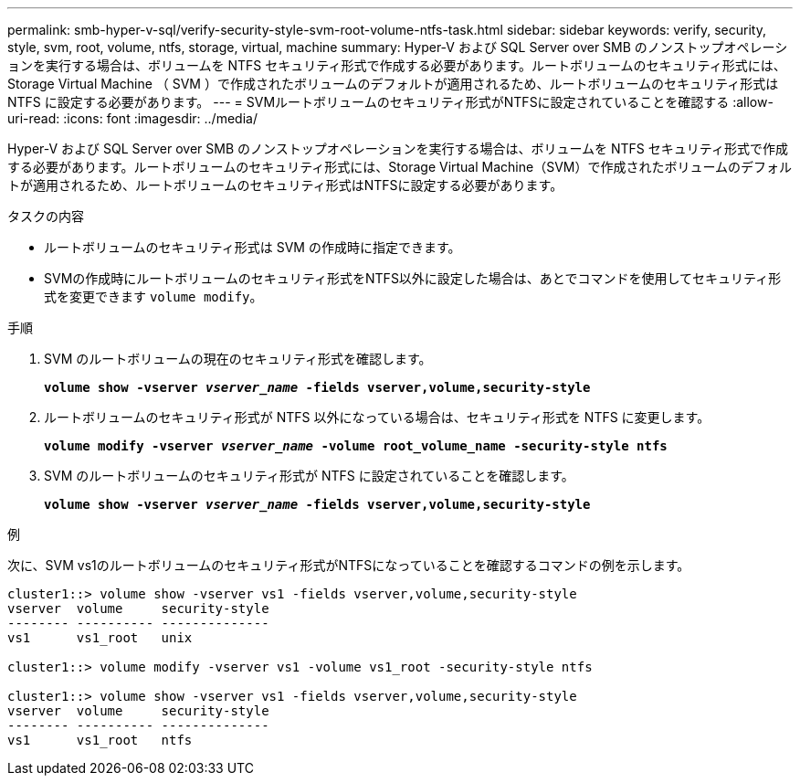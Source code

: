 ---
permalink: smb-hyper-v-sql/verify-security-style-svm-root-volume-ntfs-task.html 
sidebar: sidebar 
keywords: verify, security, style, svm, root, volume, ntfs, storage, virtual, machine 
summary: Hyper-V および SQL Server over SMB のノンストップオペレーションを実行する場合は、ボリュームを NTFS セキュリティ形式で作成する必要があります。ルートボリュームのセキュリティ形式には、 Storage Virtual Machine （ SVM ）で作成されたボリュームのデフォルトが適用されるため、ルートボリュームのセキュリティ形式は NTFS に設定する必要があります。 
---
= SVMルートボリュームのセキュリティ形式がNTFSに設定されていることを確認する
:allow-uri-read: 
:icons: font
:imagesdir: ../media/


[role="lead"]
Hyper-V および SQL Server over SMB のノンストップオペレーションを実行する場合は、ボリュームを NTFS セキュリティ形式で作成する必要があります。ルートボリュームのセキュリティ形式には、Storage Virtual Machine（SVM）で作成されたボリュームのデフォルトが適用されるため、ルートボリュームのセキュリティ形式はNTFSに設定する必要があります。

.タスクの内容
* ルートボリュームのセキュリティ形式は SVM の作成時に指定できます。
* SVMの作成時にルートボリュームのセキュリティ形式をNTFS以外に設定した場合は、あとでコマンドを使用してセキュリティ形式を変更できます `volume modify`。


.手順
. SVM のルートボリュームの現在のセキュリティ形式を確認します。
+
`*volume show -vserver _vserver_name_ -fields vserver,volume,security-style*`

. ルートボリュームのセキュリティ形式が NTFS 以外になっている場合は、セキュリティ形式を NTFS に変更します。
+
`*volume modify -vserver _vserver_name_ -volume root_volume_name -security-style ntfs*`

. SVM のルートボリュームのセキュリティ形式が NTFS に設定されていることを確認します。
+
`*volume show -vserver _vserver_name_ -fields vserver,volume,security-style*`



.例
次に、SVM vs1のルートボリュームのセキュリティ形式がNTFSになっていることを確認するコマンドの例を示します。

[listing]
----
cluster1::> volume show -vserver vs1 -fields vserver,volume,security-style
vserver  volume     security-style
-------- ---------- --------------
vs1      vs1_root   unix

cluster1::> volume modify -vserver vs1 -volume vs1_root -security-style ntfs

cluster1::> volume show -vserver vs1 -fields vserver,volume,security-style
vserver  volume     security-style
-------- ---------- --------------
vs1      vs1_root   ntfs
----